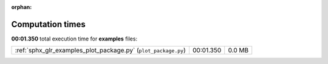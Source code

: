 
:orphan:

.. _sphx_glr_examples_sg_execution_times:

Computation times
=================
**00:01.350** total execution time for **examples** files:

+----------------------------------------------------------------+-----------+--------+
| :ref:`sphx_glr_examples_plot_package.py` (``plot_package.py``) | 00:01.350 | 0.0 MB |
+----------------------------------------------------------------+-----------+--------+

